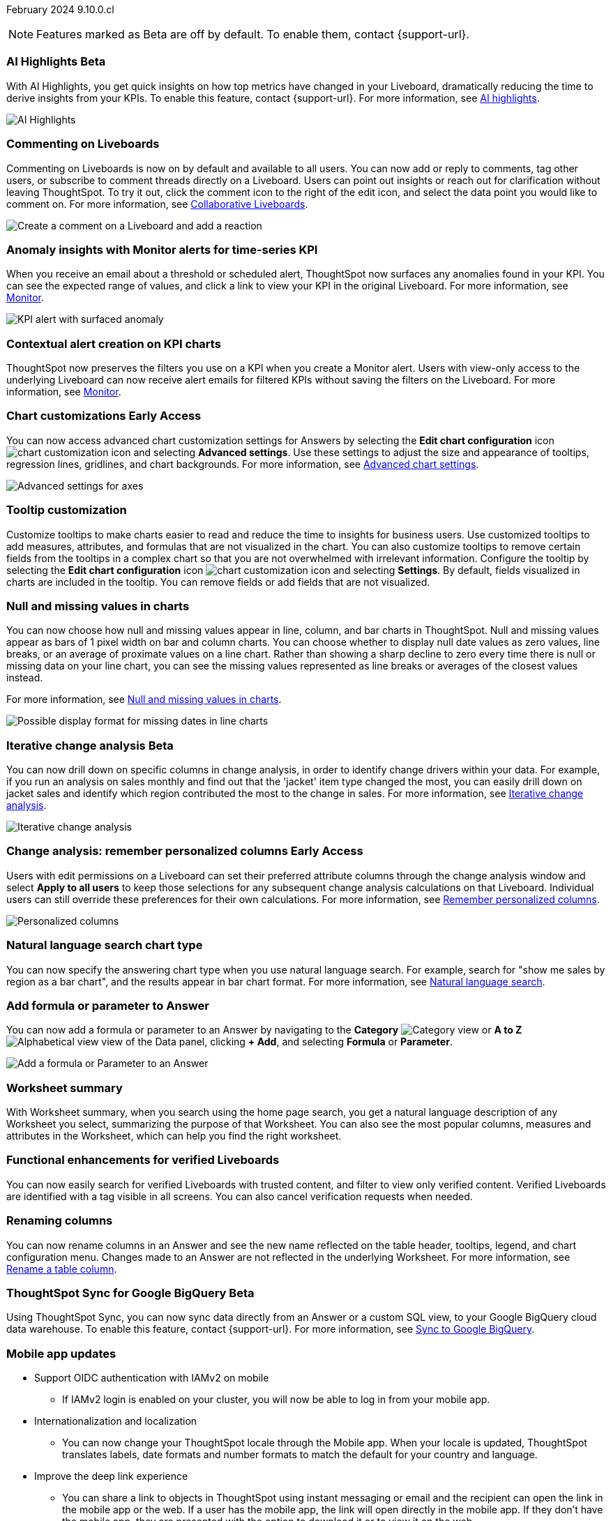 ifndef::pendo-links[]
February 2024 [label label-dep]#9.10.0.cl#
endif::[]
ifdef::pendo-links[]
[month-year-whats-new]#February 2024#
[label label-dep-whats-new]#9.10.0.cl#
endif::[]

ifndef::free-trial-feature[]
NOTE: Features marked as [.badge.badge-update-note]#Beta# are off by default. To enable them, contact {support-url}.
endif::free-trial-feature[]

[#primary-9-10-0-cl]

// Business User

////
ifndef::free-trial-feature[]
ifndef::pendo-links[]
[#9-10-0-cl-ask-sage]
[discrete]
=== Ask Sage [.badge.badge-early-access]#Early Access#
endif::[]
ifdef::pendo-links[]
[#9-10-0-cl-ask-sage]
[discrete]
=== Ask Sage [.badge.badge-early-access-whats-new]#Early Access#
endif::[]

// Naomi -- scal-175485, scal-177391. actually EA.  add gif. if gif is too small, ZOOM IN on text and back out again for result. check with Alok and Akshay if still in 9.10.

You can now conversationally search your data using natural language, asking follow-up questions to clarify or to take your analysis in a new direction. To access Ask Sage, ask a question using the Natural Language Search interface on the Home page, and click *Ask a follow up*. For more information, see
ifndef::pendo-links[]
xref:ask-sage.adoc[Ask Sage].
endif::[]
ifdef::pendo-links[]
xref:ask-sage.adoc[Ask Sage,window=_blank].
endif::[]

image::ask-sage.gif[Ask Sage]

endif::free-trial-feature[]
////


ifndef::free-trial-feature[]
ifndef::pendo-links[]
[#9-10-0-cl-highlight]
[discrete]
=== AI Highlights [.badge.badge-beta]#Beta#
endif::[]
ifdef::pendo-links[]
[#9-10-0-cl-highlight]
[discrete]
=== AI Highlights [.badge.badge-beta-whats-new]#Beta#
endif::[]

With AI Highlights, you get quick insights on how top metrics have changed in your Liveboard, dramatically reducing the time to derive insights from your KPIs. To enable this feature, contact {support-url}.
For more information, see
ifndef::pendo-links[]
xref:liveboard-ai-highlights.adoc[AI highlights].
endif::[]
ifdef::pendo-links[]
xref:liveboard-ai-highlights.adoc[AI highlights,window=_blank].
endif::[]

image::liveboard-highlight.gif[AI Highlights]

// Mark -- scal-178483, scal-162712, SCAL-158409
// PM: Manan

endif::free-trial-feature[]

[#9-10-0-cl-commenting]
[discrete]
=== Commenting on Liveboards

// Naomi -- scal-159515
// PM: Vanshree

Commenting on Liveboards is now on by default and available to all users. You can now add or reply to comments, tag other users, or subscribe to comment threads directly on a Liveboard. Users can point out insights or reach out for clarification without leaving ThoughtSpot. To try it out, click the comment icon to the right of the edit icon, and select the data point you would like to comment on. For more information, see
ifndef::pendo-links[]
xref:liveboard-comment.adoc[Collaborative Liveboards].
endif::[]
ifdef::pendo-links[]
xref:liveboard-comment.adoc[Collaborative Liveboards,window=_blank].
endif::[]

image:comment-liveboard.gif[Create a comment on a Liveboard and add a reaction]


[#9-10-0-cl-anomaly]
[discrete]
=== Anomaly insights with Monitor alerts for time-series KPI
// Naomi -- scal-173345, scal-89341. GA!
// PM: Vikas

When you receive an email about a threshold or scheduled alert, ThoughtSpot now surfaces any anomalies found in your KPI. You can see the expected range of values, and click a link to view your KPI in the original Liveboard. For more information, see
ifndef::pendo-links[]
xref:monitor.adoc#early-access[Monitor].
endif::[]
ifdef::pendo-links[]
xref:monitor.adoc#early-access[Monitor,window=_blank].
endif::[]

image::kpi-alert-anomaly.png[KPI alert with surfaced anomaly]


[#9-10-0-cl-context]
[discrete]
=== Contextual alert creation on KPI charts

// Naomi -- SCAL-127727, SCAL-164086. add a gif. ask if the filter appears in your email alerts, so users know the data they're getting is filtered. (they don't)

ThoughtSpot now preserves the filters you use on a KPI when you create a Monitor alert. Users with view-only access to the underlying Liveboard can now receive alert emails for filtered KPIs without saving the filters on the Liveboard. For more information, see
ifndef::pendo-links[]
xref:monitor.adoc#early-access[Monitor].
endif::[]
ifdef::pendo-links[]
xref:monitor.adoc#early-access[Monitor,window=_blank].
endif::[]





ifndef::free-trial-feature[]
ifndef::pendo-links[]
[#9-10-0-cl-highcharts]
[discrete]
=== Chart customizations [.badge.badge-early-access]#Early Access#
endif::[]
ifdef::pendo-links[]
[#9-10-0-cl-highcharts]
[discrete]
=== Chart customizations [.badge.badge-early-access-whats-new]#Early Access#
endif::[]

// Naomi -- scal-166121. actually EA. add image of tooltips or font settings.
// PM: Manan

You can now access advanced chart customization settings for Answers by selecting the *Edit chart configuration* icon image:icon-gear-10px.png[chart customization icon] and selecting *Advanced settings*. Use these settings to adjust the size and appearance of tooltips, regression lines, gridlines, and chart backgrounds. For more information, see
ifndef::pendo-links[]
xref:chart-settings-advanced.adoc[Advanced chart settings].
endif::[]
ifdef::pendo-links[]
xref:chart-settings-advanced.adoc[Advanced chart settings,window=_blank].
endif::[]

image::advanced-options-axis.png[Advanced settings for axes]
endif::free-trial-feature[]

[#9-10-0-cl-tooltip]
[discrete]
=== Tooltip customization
Customize tooltips to make charts easier to read and reduce the time to insights for business users. Use customized tooltips to add measures, attributes, and formulas that are not visualized in the chart. You can also customize tooltips to remove certain fields from the tooltips in a complex chart so that you are not overwhelmed with irrelevant information.
Configure the tooltip by selecting the *Edit chart configuration* icon image:icon-gear-10px.png[chart customization icon] and selecting *Settings*. By default, fields visualized in charts are included in the tooltip. You can remove fields or add fields that are not visualized.

// Mary -- scal-143396, scal-163885.
//Pending (Manan Shah) - screen cap to follow

////
ifndef::free-trial-feature[]
ifndef::pendo-links[]
[#9-10-0-cl-conditional]
[discrete]
=== Advanced conditional formatting [.badge.badge-early-access]#Early Access#
endif::[]
ifdef::pendo-links[]
[#9-10-0-cl-conditional]
[discrete]
=== Advanced conditional formatting [.badge.badge-early-access-whats-new]#Early Access#
endif::[]

// Naomi -- scal-177005.
// PM: Manan

Rather than simply using conditional formatting comparing a column's measures to a single value (for example, `sales > 10000`), you can now use conditional formatting to compare a column's measures to another column or to a parameter. For example, if you search for `sales this year` versus `sales last year`, you can highlight where sales this year were less than last year. You can set multiple conditional formatting rules to a single table or chart.

For more information, see
ifndef::pendo-links[]
xref:search-conditional-formatting.adoc#advanced-conditional-formatting[Advanced conditional formatting].
endif::[]
ifdef::pendo-links[]
xref:search-conditional-formatting.adoc#advanced-conditional-formatting[Advanced conditional formatting,window=_blank].
endif::[]

image::advanced-conditional-formatting.gif[Advanced conditional formatting comparing sales of state to sales of region]
endif::free-trial-feature[]
////



[#9-10-0-cl-null]
[discrete]
=== Null and missing values in charts

// Naomi -- scal-169683. waiting on Manan for clarifying video. change to reflect that you have flexibility on how null values are displayed. show an image of a line chart with a break, add an article link. remove "previously" sentence. Add a concrete example. Mention how null values work.
// PM: Manan

You can now choose how null and missing values appear in line, column, and bar charts in ThoughtSpot. Null and missing values appear as bars of 1 pixel width on bar and column charts. You can choose whether to display null date values as zero values, line breaks, or an average of proximate values on a line chart. Rather than showing a sharp decline to zero every time there is null or missing data on your line chart, you can see the missing values represented as line breaks or averages of the closest values instead.

For more information, see
ifndef::pendo-links[]
xref:chart-null-missing.adoc[Null and missing values in charts].
endif::[]
ifdef::pendo-links[]
xref:chart-null-missing.adoc[Null and missing values in charts,window=_blank].
endif::[]

image::null-missing-line.gif[Possible display format for missing dates in line charts]

ifndef::free-trial-feature[]
ifndef::pendo-links[]
[#9-10-0-cl-change]
[discrete]
=== Iterative change analysis [.badge.badge-beta]#Beta#
endif::[]
ifdef::pendo-links[]
[#9-10-0-cl-change]
[discrete]
=== Iterative change analysis [.badge.badge-beta-whats-new]#Beta#
endif::[]

// Naomi -- scal-141936, scal-176265. spotiq-change.adoc#iterative. add gif. simplify, highlight value rather than the process. combine two sentences into one, remove mechanical process of what ThoughtSpot does. change analysis is no longer static, you can drill down. may need to zoom into the gif in final.
// PM: Vikas

You can now drill down on specific columns in change analysis, in order to identify change drivers within your data. For example, if you run an analysis on sales monthly and find out that the 'jacket' item type changed the most, you can easily drill down on jacket sales and identify which region contributed the most to the change in sales. For more information, see
ifndef::pendo-links[]
xref:spotiq-change.adoc#iterative[Iterative change analysis].
endif::[]
ifdef::pendo-links[]
xref:spotiq-change.adoc#iterative[Iterative change analysis,window=_blank].
endif::[]

image::iterative-analysis.gif[Iterative change analysis]
endif::free-trial-feature[]

ifndef::free-trial-feature[]
ifndef::pendo-links[]
[#9-10-0-cl-personalized]
[discrete]
=== Change analysis: remember personalized columns [.badge.badge-early-access]#Early Access#
endif::[]
ifdef::pendo-links[]
[#9-10-0-cl-personalized]
[discrete]
=== Change analysis: remember personalized columns [.badge.badge-early-access-whats-new]#Early Access#
endif::[]


// Naomi -- scal-147558.
// PM: Vikas

Users with edit permissions on a Liveboard can set their preferred attribute columns through the change analysis window and select *Apply to all users* to keep those selections for any subsequent change analysis calculations on that Liveboard. Individual users can still override these preferences for their own calculations. For more information, see
ifndef::pendo-links[]
xref:spotiq-change.adoc#remember-personalized[Remember personalized columns].
endif::[]
ifdef::pendo-links[]
xref:spotiq-change.adoc#remember-personalized[Remember personalized columns,window=_blank].
endif::[]

image::personalized-column.png[Personalized columns]

endif::free-trial-feature[]


[#9-10-0-cl-chart]
[discrete]
=== Natural language search chart type

// Naomi -- scal-156247. make sure it works!!
// PM: Santiago

You can now specify the answering chart type when you use natural language search. For example, search for "show me sales by region as a bar chart", and the results appear in bar chart format. For more information, see
ifndef::pendo-links[]
xref:ai-answers.adoc[Natural language search].
endif::[]
ifdef::pendo-links[]
xref:ai-answers.adoc[Natural language search,window=_blank].
endif::[]


[#9-10-0-cl-add]
[discrete]
=== Add formula or parameter to Answer

// Naomi -- scal-177253
// PM: Damian

You can now add a formula or parameter to an Answer by navigating to the *Category* image:icon-by-category.png[Category view] or *A to Z* image:icon-a-to-z.png[Alphabetical view] view of the Data panel, clicking *+ Add*, and selecting *Formula* or *Parameter*.

image:add-formula-parameter.png[Add a formula or Parameter to an Answer]


[#9-10-0-cl-summary]
[discrete]
=== Worksheet summary

With Worksheet summary, when you search using the home page search, you get a natural language description of any Worksheet you select, summarizing the purpose of that Worksheet. You can also see the most popular columns, measures and attributes in the Worksheet, which can help you find the right worksheet.

// Mark -- scal-161991. clarify if this is Search data or natural language search
// PM: Santiago



[#9-8-0-cl-verified]
[discrete]
=== Functional enhancements for verified Liveboards
You can now easily search for verified Liveboards with trusted content, and filter to view only verified content. Verified Liveboards are identified with a tag visible in all screens.
You can also cancel verification requests when needed.

// Mary -- SCAL-158469. moved to 9.10 re:Sarib.

// Analyst

[#9-10-0-cl-renaming]
[discrete]
=== Renaming columns

// Naomi -- scal-182100
// PM: Manan

You can now rename columns in an Answer and see the new name reflected on the table header, tooltips, legend, and chart configuration menu. Changes made to an Answer are not reflected in the underlying Worksheet. For more information, see
ifndef::pendo-links[]
xref:chart-column-axis-rename.adoc#column-rename[Rename a table column].
endif::[]
ifdef::pendo-links[]
xref:chart-column-axis-rename.adoc#column-rename[Rename a table column,window=_blank].
endif::[]

ifndef::free-trial-feature[]
ifndef::pendo-links[]
[#9-10-0-cl-sync]
[discrete]
=== ThoughtSpot Sync for Google BigQuery [.badge.badge-beta]#Beta#
endif::[]
ifdef::pendo-links[]
[#9-10-0-cl-sync]
[discrete]
=== ThoughtSpot Sync for Google BigQuery [.badge.badge-beta-whats-new]#Beta#
endif::[]

// Naomi -- scal-174127.
// PM: Vijay

Using ThoughtSpot Sync, you can now sync data directly from an Answer or a custom SQL view, to your Google BigQuery cloud data warehouse. To enable this feature, contact {support-url}.
For more information, see
ifndef::pendo-links[]
xref:sync-gbq.adoc[Sync to Google BigQuery].
endif::[]
ifdef::pendo-links[]
xref:sync-gbq.adoc[Sync to Google BigQuery,window=_blank].
endif::[]

endif::free-trial-feature[]


// [#9-10-0-cl-parameters]
// [discrete]
// === Formulas, Filter, and Parameters screen

// Mark -- scal-142019
// Contacted Vineet Sharma for info
// probably worksheet v2 (no doc for 9.10.0.cl)




////
[#9-10-0-cl-explore]
[discrete]
=== Easier to make a copy in Explore mode

In Explore mode, you can now more easily make a copy of an Answer by clicking the *Make a copy* button which is now located next to the *More* menu icon image:icon-more-10px.png[more menu icon image].


// Mark -- scal-161135. add image. clarify that it's on a visualization in Explore mode, not a Liveboard copy.
// re: Mohil and Adi, no docs needed
////

[#9-10-0-cl-mobile]
[discrete]
=== Mobile app updates
// Mary -- scal-102588,
//Pending list from Vaibhav Sharma. Will add a link to the mobile release notes onece the mobile versions and compatibility are confirmed.

* Support OIDC authentication with IAMv2 on mobile
  ** If IAMv2 login is enabled on your cluster, you will now be able to log in from your mobile app.
* Internationalization and localization
  ** You can now change your ThoughtSpot locale through the Mobile app. When your locale is updated, ThoughtSpot translates labels, date formats and number formats to match the default for your country and language.
* Improve the deep link experience
  ** You can share a link to objects in ThoughtSpot using instant messaging or email and the recipient can open the link in the mobile app or the web. If a user has the mobile app, the link will open directly in the mobile app. If they don't have the mobile app, they are presented with the option to download it or to view it on the web.


'''
[#secondary-9-10-0-cl]
[discrete]
=== _Other features and enhancements_

// Data Engineer

//[#9-10-0-cl-filter]
//[discrete]
//=== Number of filter values shown in string filter modal
//Admin users can now change the number of filter values shown from the default of 500 to any number up to 1000.
//Pending feedback from Vanshree regarding where this is configured.
// Mary -- scal-177212.

[#9-10-0-cl-custom]
[discrete]
=== Custom sorting
Custom sorting is now available to all users and is on by default. ThoughtSpot introduces custom sorting of attributes to sort all chart types in a way that helps users to consume charts more efficiently. You can now sort on any attribute in a chart, using the custom sort column. Enter the attributes in order to set up a custom sort order.

image::custom-sort-order.png[Custom Sorting]

// Mary -- scal-181962.


[#9-10-0-cl-connections]
[discrete]
=== Google Cloud SQL for MySQL connection

// Naomi -- scal-166158
// PM: Anjali

You can now create connections from ThoughtSpot to
ifndef::pendo-links[]
xref:connections-google-cloud-sql-mysql.adoc[Google Cloud SQL for MySQL].
endif::[]
ifdef::pendo-links[]
xref:connections-google-cloud-sql-mysql.adoc[Google Cloud SQL for MySQL,window=_blank].
endif::[]



[#9-10-0-cl-dbt]
[discrete]
=== dbt public API

// Naomi -- scal-169065. see if there are any changes from 9.8. may not need to be in what's new. there will be a developer docs link.
// PM: Samridh/ Sarib

dbt core users can now use the dbt public API to upload dbt project files to ThoughtSpot. Use the dbt sync API to upload your dbt project's zip files.

[#9-10-0-cl-dbt-v]
[discrete]
=== dbt version 1.7

// Naomi -- scal-169614
// PM: Samridh/ Sarib

ThoughtSpot now supports dbt version 1.7.

//[#9-10-0-cl-granular]
//[discrete]
//=== Granular privileges for data workspace
//Moved to 9.11.0.cl
// Mary -- scal-174139


// IT/ Ops Engineer

[#9-10-0-cl-saml]
[discrete]
=== SAML group mapping with Orgs
You can now map your SAML groups and Orgs from your IDP to ThoughtSpot.
For more information see, xref:saml-group-mapping.adoc[SAML group and Org mapping] .
// Mary -- scal-138809

//[#9-10-0-cl-enterprise]
//[discrete]
//=== Granular privileges for Free Trial, Team Edition, Enterprise - Orgs
//ThoughtSpot role-based access control (RBAC) is now available to all users. RBAC allows for more granular access privileges. Use roles to apply privileges customized for your organizational needs.
//To enable RBAC, contact {support-url}.
//NOTE: Once you enable RBAC it cannot be disabled.
//Remaining Beta until 9.11.0.cl.
//Customers still have to contact support to enable even though it’s GA.
// Mary -- scal-155689

//[#9-10-0-cl-modeling]
//[discrete]
//=== Granular privileges for data modeling
//Moved to 9.11.0.cl
// Mary -- scal-154299

//[#9-10-0-cl-neighbors]
//[discrete]
//=== Handling neighbors in shared clusters (essentials and pro edition)
//No doc needed - not customer facing.
// Mary -- scal-154107.

//[#9-10-0-cl-oidc]
//[discrete]
//=== Implement OIDC - Orgs on IAM v1 for Pricenow
//Moved to 9.12.0.cl
// Mary -- scal-181443

[#9-10-0-cl-iam]
[discrete]
=== OpenID Connect (OIDC) support with IAMv2
Thoughtspot now supports OpenID Connect (OIDC) for SSO with IAMv2. Multiple identity providers with OIDC such as Google , Microsoft, and Okta are now supported.
// Mary -- scal-119837

[#9-10-0-cl-bridge]
[discrete]
=== Bridge connector for Google Big Query

Sometimes connecting ThoughtSpot directly to your Google BigQuery database or changing your VPN/firewall configuration is not possible. For those situations, you can use Bridge to create a connection to your BigQuery database. The Bridge connector is easy to install, configure, and maintain. To enable this feature, contact {support-url}. For more information, see
ifndef::pendo-links[]
xref:connections-gbq-add.adoc#bridge[Add a Google BigQuery connection].
endif::[]
ifdef::pendo-links[]
xref:connections-gbq-add.adoc#bridge[Add a Google BigQuery connection,window=_blank].
endif::[]

// Mark -- scal-170548
// Contacted Rahul for more info


// [#9-10-0-cl-preview]
// [discrete]
// === Preview mode

// Mark -- scal-149592
// Contacted Guarav for more info

// [#9-10-0-cl-delta]
// [discrete]
// === Build Upgrade Delta Migration

// Mark -- scal-168350
// Contacted Guarav for more info

ifndef::free-trial-feature[]
[discrete]
=== ThoughtSpot Everywhere

For new features and enhancements introduced in this release of ThoughtSpot Everywhere, see https://developers.thoughtspot.com/docs/?pageid=whats-new[ThoughtSpot Developer Documentation^].
endif::[]